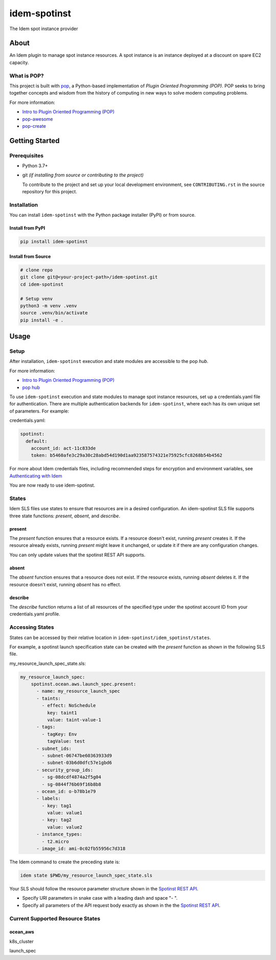 ===============
idem-spotinst
===============

.. image:: https://img.shields.io/badge/made%20with-pop-teal
   :alt: Made with pop, a Python implementation of Plugin Oriented Programming
   :target: https://pop.readthedocs.io/

.. image:: https://img.shields.io/badge/made%20with-python-yellow
   :alt: Made with Python
   :target: https://www.python.org/

The Idem spot instance provider

About
=====

An Idem plugin to manage spot instance resources. A spot instance is an instance deployed at a discount on spare EC2 capacity.

What is POP?
------------

This project is built with `pop <https://pop.readthedocs.io/>`__, a Python-based implementation of *Plugin Oriented Programming (POP)*. POP seeks to bring together concepts and wisdom from the history of computing in new ways to solve modern computing problems.

For more information:

* `Intro to Plugin Oriented Programming (POP) <https://pop-book.readthedocs.io/en/latest/>`__
* `pop-awesome <https://gitlab.com/saltstack/pop/pop-awesome>`__
* `pop-create <https://gitlab.com/saltstack/pop/pop-create/>`__

Getting Started
===============

Prerequisites
-------------

* Python 3.7+
* git *(if installing from source or contributing to the project)*

  To contribute to the project and set up your local development environment, see ``CONTRIBUTING.rst`` in the source repository for this project.

Installation
------------

You can install ``idem-spotinst`` with the Python package installer (PyPI) or from source.

Install from PyPI
+++++++++++++++++

.. code-block:: bash

      pip install idem-spotinst

Install from Source
+++++++++++++++++++

.. code-block:: bash

   # clone repo
   git clone git@<your-project-path>/idem-spotinst.git
   cd idem-spotinst

   # Setup venv
   python3 -m venv .venv
   source .venv/bin/activate
   pip install -e .

Usage
=====

Setup
-----

After installation, ``idem-spotinst`` execution and state modules are accessible to the pop *hub*.

For more information:

* `Intro to Plugin Oriented Programming (POP) <https://pop-book.readthedocs.io/en/latest/>`__
* `pop hub <https://pop-book.readthedocs.io/en/latest/main/hub.html#>`__

To use ``idem-spotinst`` execution and state modules to manage spot instance resources, set up a credentials.yaml file for authentication. There are multiple authentication backends for ``idem-spotinst``, where each has its own unique set of parameters. For example:

credentials.yaml:

..  code:: sls

    spotinst:
      default:
        account_id: act-11c833de
        token: b5460afe3c29a30c28abd54d190d1aa923587574321e75925cfc8268b54b4562

For more about Idem credentials files, including recommended steps for encryption and environment variables, see `Authenticating with Idem <https://docs.idemproject.io/getting-started/en/latest/topics/gettingstarted/authenticating.html>`__

You are now ready to use idem-spotinst.

States
------

Idem SLS files use states to ensure that resources are in a desired configuration. An idem-spotinst SLS file supports three state functions: *present*, *absent*, and *describe*.

present
+++++++

The *present* function ensures that a resource exists. If a resource doesn't exist, running *present* creates it. If the resource already exists, running *present* might leave it unchanged, or update it if there are any configuration changes.

You can only update values that the spotinst REST API supports.

absent
++++++

The *absent* function ensures that a resource does not exist. If the resource exists, running *absent* deletes it. If the resource doesn't exist, running *absent* has no effect.

describe
++++++++

The *describe* function returns a list of all resources of the specified type under the spotinst account ID from your credentials.yaml profile.

Accessing States
----------------

States can be accessed by their relative location in ``idem-spotinst/idem_spotinst/states``.

For example, a spotinst launch specification state can be created with the *present* function as shown in the following SLS file.

my_resource_launch_spec_state.sls:

.. code:: sls

    my_resource_launch_spec:
        spotinst.ocean.aws.launch_spec.present:
          - name: my_resource_launch_spec
          - taints:
            - effect: NoSchedule
              key: taint1
              value: taint-value-1
          - tags:
            - tagKey: Env
              tagValue: test
          - subnet_ids:
            - subnet-06747be60363933d9
            - subnet-03b6d0dfc57e1gbd6
          - security_group_ids:
            - sg-08dcdf4874a2f5g04
            - sg-0844f76b69f16b8b8
          - ocean_id: o-b78b1e79
          - labels:
            - key: tag1
              value: value1
            - key: tag2
              value: value2
          - instance_types:
            - t2.micro
          - image_id: ami-0c02fb55956c7d318

The Idem command to create the preceding state is:

.. code:: bash

    idem state $PWD/my_resource_launch_spec_state.sls

Your SLS should follow the resource parameter structure shown in the `Spotinst REST API <https://docs.spot.io/api/>`__.

* Specify URI parameters in snake case with a leading dash and space "- ".

* Specify all parameters of the API request body exactly as shown in the the `Spotinst REST API <https://docs.spot.io/api/>`__.

Current Supported Resource States
---------------------------------

ocean_aws
+++++++++

k8s_cluster

launch_spec
